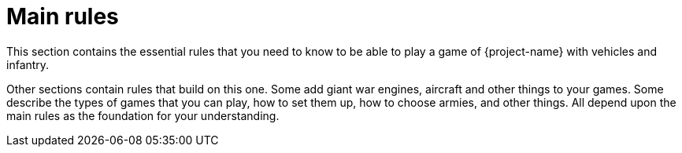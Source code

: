 = Main rules

This section contains the essential rules that you need to know to be able to play a game of {project-name} with vehicles and infantry.

Other sections contain rules that build on this one. Some add giant war engines, aircraft and other things to your games. Some describe the types of games that you can play, how to set them up, how to choose armies, and other things. All depend upon the main rules as the foundation for your understanding.